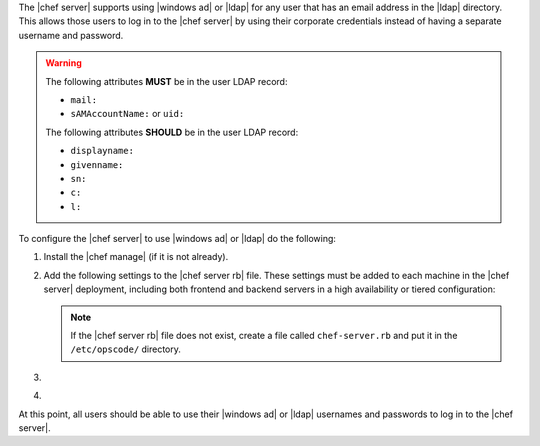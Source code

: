 .. The contents of this file may be included in multiple topics (using the includes directive).
.. The contents of this file should be modified in a way that preserves its ability to appear in multiple topics.

The |chef server| supports using |windows ad| or |ldap| for any user that has an email address in the |ldap| directory. This allows those users to log in to the |chef server| by using their corporate credentials instead of having a separate username and password.

.. warning:: The following attributes **MUST** be in the user LDAP record:
  
   - ``mail:``
   - ``sAMAccountName:`` or ``uid:``

   The following attributes **SHOULD** be in the user LDAP record:

   - ``displayname:``
   - ``givenname:``
   - ``sn:``
   - ``c:``
   - ``l:``

To configure the |chef server| to use |windows ad| or |ldap| do the following:

#. Install the |chef manage| (if it is not already).
#. Add the following settings to the |chef server rb| file. These settings must be added to each machine in the |chef server| deployment, including both frontend and backend servers in a high availability or tiered configuration:

   .. include:: ../../includes_config/includes_config_rb_server_settings_ldap.rst

   .. note:: If the |chef server rb| file does not exist, create a file called ``chef-server.rb`` and put it in the ``/etc/opscode/`` directory.

#. .. include:: ../../step_install/step_install_chef_server_reconfigure.rst

#. .. include:: ../../step_install/step_install_chef_manage_reconfigure.rst

At this point, all users should be able to use their |windows ad| or |ldap| usernames and passwords to log in to the |chef server|.
